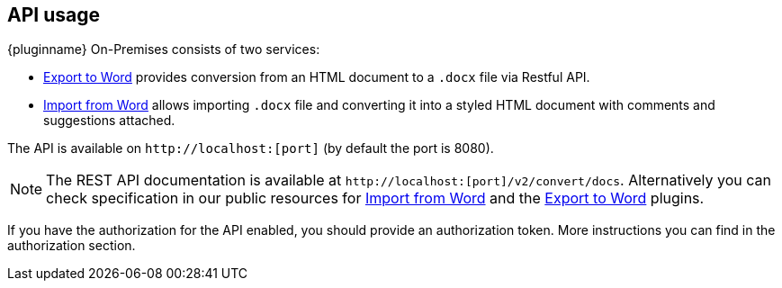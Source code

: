 [[api-usage]]
== API usage

{pluginname} On-Premises consists of two services:

* xref:exportword.adoc[Export to Word] provides conversion from an HTML document to a `.docx` file via Restful API.
* xref:importword.adoc[Import from Word] allows importing `.docx` file and converting it into a styled HTML document with comments and suggestions attached.

The API is available on `+http://localhost:[port]+` (by default the port is 8080).

[NOTE]
The REST API documentation is available at `+http://localhost:[port]/v2/convert/docs+`.
Alternatively you can check specification in our public resources for link:https://importdocx.api.tiny.cloud/v2/convert/docs#section/Import-from-Word[Import from Word^] and the link:https://exportdocx.api.tiny.cloud/v2/convert/docs#section/Export-to-Word[Export to Word^] plugins.

If you have the authorization for the API enabled, you should provide an authorization token. More instructions you can find in the authorization section.